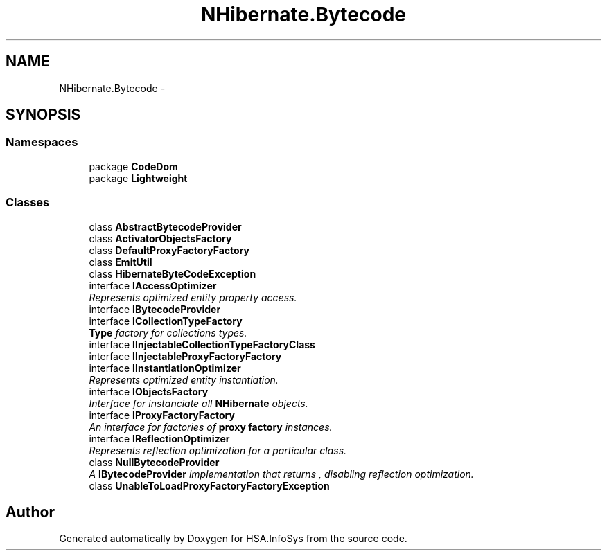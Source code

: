 .TH "NHibernate.Bytecode" 3 "Fri Jul 5 2013" "Version 1.0" "HSA.InfoSys" \" -*- nroff -*-
.ad l
.nh
.SH NAME
NHibernate.Bytecode \- 
.SH SYNOPSIS
.br
.PP
.SS "Namespaces"

.in +1c
.ti -1c
.RI "package \fBCodeDom\fP"
.br
.ti -1c
.RI "package \fBLightweight\fP"
.br
.in -1c
.SS "Classes"

.in +1c
.ti -1c
.RI "class \fBAbstractBytecodeProvider\fP"
.br
.ti -1c
.RI "class \fBActivatorObjectsFactory\fP"
.br
.ti -1c
.RI "class \fBDefaultProxyFactoryFactory\fP"
.br
.ti -1c
.RI "class \fBEmitUtil\fP"
.br
.ti -1c
.RI "class \fBHibernateByteCodeException\fP"
.br
.ti -1c
.RI "interface \fBIAccessOptimizer\fP"
.br
.RI "\fIRepresents optimized entity property access\&. \fP"
.ti -1c
.RI "interface \fBIBytecodeProvider\fP"
.br
.ti -1c
.RI "interface \fBICollectionTypeFactory\fP"
.br
.RI "\fI\fBType\fP factory for collections types\&. \fP"
.ti -1c
.RI "interface \fBIInjectableCollectionTypeFactoryClass\fP"
.br
.ti -1c
.RI "interface \fBIInjectableProxyFactoryFactory\fP"
.br
.ti -1c
.RI "interface \fBIInstantiationOptimizer\fP"
.br
.RI "\fIRepresents optimized entity instantiation\&. \fP"
.ti -1c
.RI "interface \fBIObjectsFactory\fP"
.br
.RI "\fIInterface for instanciate all \fBNHibernate\fP objects\&. \fP"
.ti -1c
.RI "interface \fBIProxyFactoryFactory\fP"
.br
.RI "\fIAn interface for factories of \fBproxy factory\fP instances\&. \fP"
.ti -1c
.RI "interface \fBIReflectionOptimizer\fP"
.br
.RI "\fIRepresents reflection optimization for a particular class\&. \fP"
.ti -1c
.RI "class \fBNullBytecodeProvider\fP"
.br
.RI "\fIA \fBIBytecodeProvider\fP implementation that returns , disabling reflection optimization\&. \fP"
.ti -1c
.RI "class \fBUnableToLoadProxyFactoryFactoryException\fP"
.br
.in -1c
.SH "Author"
.PP 
Generated automatically by Doxygen for HSA\&.InfoSys from the source code\&.
